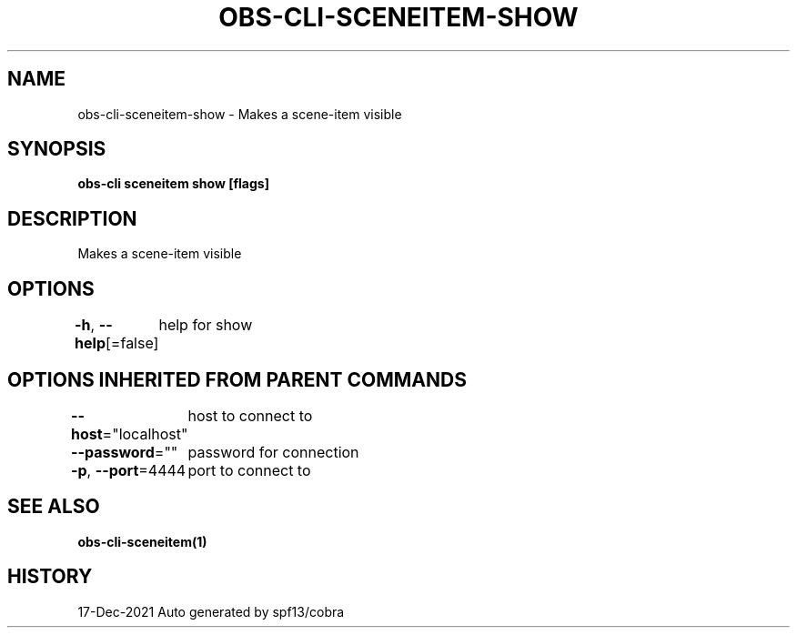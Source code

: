.nh
.TH "OBS-CLI-SCENEITEM-SHOW" "1" "Dec 2021" "Auto generated by muesli/obs-cli" ""

.SH NAME
.PP
obs-cli-sceneitem-show - Makes a scene-item visible


.SH SYNOPSIS
.PP
\fBobs-cli sceneitem show [flags]\fP


.SH DESCRIPTION
.PP
Makes a scene-item visible


.SH OPTIONS
.PP
\fB-h\fP, \fB--help\fP[=false]
	help for show


.SH OPTIONS INHERITED FROM PARENT COMMANDS
.PP
\fB--host\fP="localhost"
	host to connect to

.PP
\fB--password\fP=""
	password for connection

.PP
\fB-p\fP, \fB--port\fP=4444
	port to connect to


.SH SEE ALSO
.PP
\fBobs-cli-sceneitem(1)\fP


.SH HISTORY
.PP
17-Dec-2021 Auto generated by spf13/cobra
